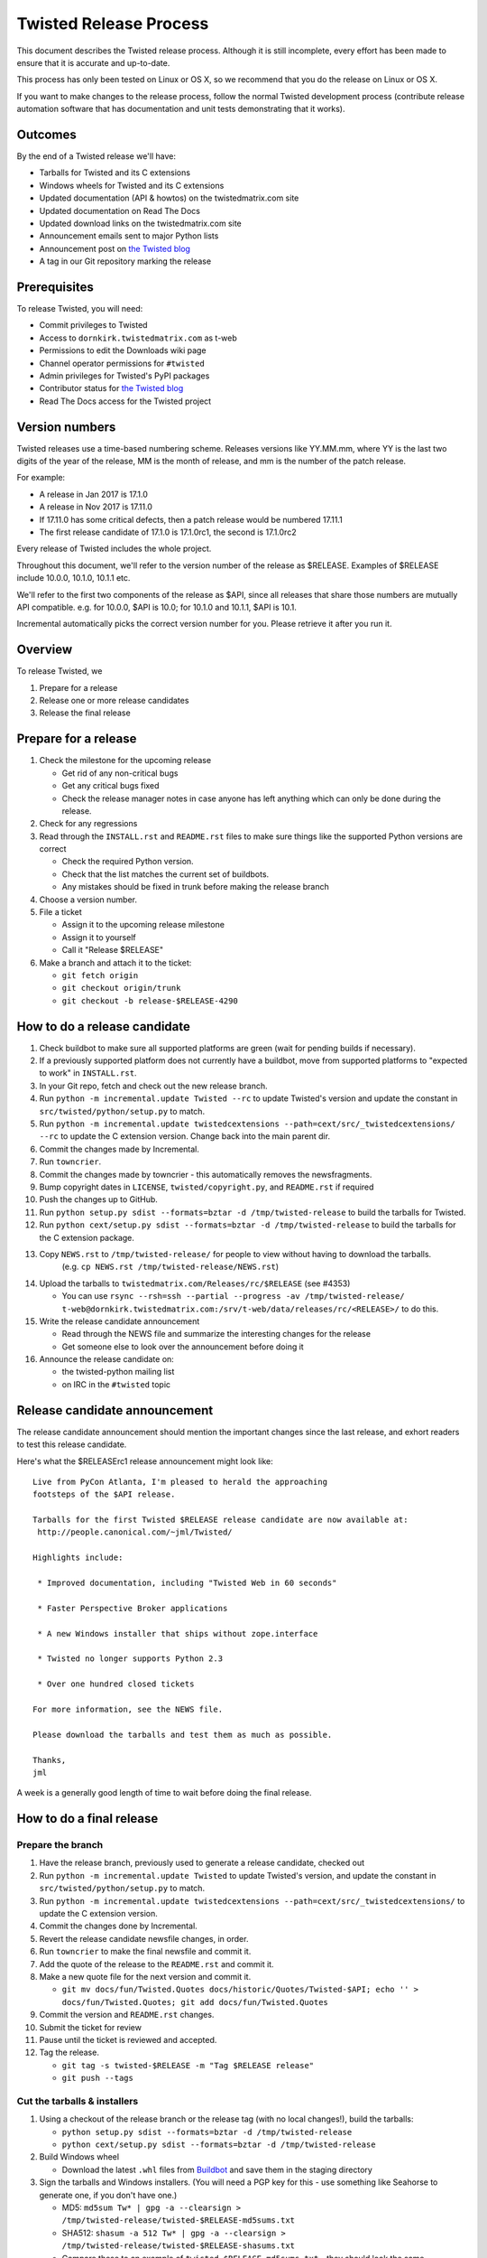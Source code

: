 Twisted Release Process
=======================

This document describes the Twisted release process.
Although it is still incomplete, every effort has been made to ensure that it is accurate and up-to-date.

This process has only been tested on Linux or OS X, so we recommend that you do the release on Linux or OS X.

If you want to make changes to the release process, follow the normal Twisted development process (contribute release automation software that has documentation and unit tests demonstrating that it works).


Outcomes
--------

By the end of a Twisted release we'll have:

- Tarballs for Twisted and its C extensions
- Windows wheels for Twisted and its C extensions
- Updated documentation (API & howtos) on the twistedmatrix.com site
- Updated documentation on Read The Docs
- Updated download links on the twistedmatrix.com site
- Announcement emails sent to major Python lists
- Announcement post on `the Twisted blog <http://labs.twistedmatrix.com>`_
- A tag in our Git repository marking the release


Prerequisites
-------------

To release Twisted, you will need:

- Commit privileges to Twisted
- Access to ``dornkirk.twistedmatrix.com`` as t-web
- Permissions to edit the Downloads wiki page
- Channel operator permissions for ``#twisted``
- Admin privileges for Twisted's PyPI packages
- Contributor status for `the Twisted blog <http://labs.twistedmatrix.com>`_
- Read The Docs access for the Twisted project


Version numbers
---------------

Twisted releases use a time-based numbering scheme.
Releases versions like YY.MM.mm, where YY is the last two digits of the year of the release, MM is the month of release, and mm is the number of the patch release.

For example:

- A release in Jan 2017 is 17.1.0
- A release in Nov 2017 is 17.11.0
- If 17.11.0 has some critical defects, then a patch release would be numbered 17.11.1
- The first release candidate of 17.1.0 is 17.1.0rc1, the second is 17.1.0rc2

Every release of Twisted includes the whole project.

Throughout this document, we'll refer to the version number of the release as $RELEASE. Examples of $RELEASE include 10.0.0, 10.1.0, 10.1.1 etc.

We'll refer to the first two components of the release as $API, since all releases that share those numbers are mutually API compatible.
e.g. for 10.0.0, $API is 10.0; for 10.1.0 and 10.1.1, $API is 10.1.

Incremental automatically picks the correct version number for you.
Please retrieve it after you run it.


Overview
--------

To release Twisted, we

1. Prepare for a release
2. Release one or more release candidates
3. Release the final release


Prepare for a release
---------------------

#. Check the milestone for the upcoming release

   - Get rid of any non-critical bugs
   - Get any critical bugs fixed
   - Check the release manager notes in case anyone has left anything which can only be done during the release.

#. Check for any ​regressions

#. Read through the ``INSTALL.rst`` and ``README.rst`` files to make sure things like the supported Python versions are correct

   - Check the required Python version.
   - Check that the list matches the current set of buildbots.
   - Any mistakes should be fixed in trunk before making the release branch

#. Choose a version number.

#. File a ticket

   - Assign it to the upcoming release milestone
   - Assign it to yourself
   - Call it "Release $RELEASE"

#. Make a branch and attach it to the ticket:

   - ``git fetch origin``
   - ``git checkout origin/trunk``
   - ``git checkout -b release-$RELEASE-4290``


How to do a release candidate
-----------------------------

#. Check ​buildbot to make sure all supported platforms are green (wait for pending builds if necessary).
#. If a previously supported platform does not currently have a buildbot, move from supported platforms to "expected to work" in ``INSTALL.rst``.
#. In your Git repo, fetch and check out the new release branch.
#. Run ``python -m incremental.update Twisted --rc`` to update Twisted's version and update the constant in ``src/twisted/python/setup.py`` to match.
#. Run ``python -m incremental.update twistedcextensions --path=cext/src/_twistedcextensions/ --rc`` to update the C extension version. Change back into the main parent dir.
#. Commit the changes made by Incremental.
#. Run ``towncrier``.
#. Commit the changes made by towncrier - this automatically removes the newsfragments.
#. Bump copyright dates in ``LICENSE``, ``twisted/copyright.py``, and ``README.rst`` if required
#. Push the changes up to GitHub.
#. Run ``python setup.py sdist --formats=bztar -d /tmp/twisted-release`` to build the tarballs for Twisted.
#. Run ``python cext/setup.py sdist --formats=bztar -d /tmp/twisted-release`` to build the tarballs for the C extension package.
#. Copy ``NEWS.rst`` to ``/tmp/twisted-release/`` for people to view without having to download the tarballs.
    (e.g. ``cp NEWS.rst /tmp/twisted-release/NEWS.rst``)
#. Upload the tarballs to ``twistedmatrix.com/Releases/rc/$RELEASE`` (see #4353)

   - You can use ``rsync --rsh=ssh --partial --progress -av /tmp/twisted-release/ t-web@dornkirk.twistedmatrix.com:/srv/t-web/data/releases/rc/<RELEASE>/`` to do this.

#. Write the release candidate announcement

   - Read through the NEWS file and summarize the interesting changes for the release
   - Get someone else to look over the announcement before doing it

#. Announce the release candidate on:

   - the twisted-python mailing list
   - on IRC in the ``#twisted`` topic


Release candidate announcement
------------------------------

The release candidate announcement should mention the important changes since the last release, and exhort readers to test this release candidate.

Here's what the $RELEASErc1 release announcement might look like::

    Live from PyCon Atlanta, I'm pleased to herald the approaching
    footsteps of the $API release.

    Tarballs for the first Twisted $RELEASE release candidate are now available at:
     http://people.canonical.com/~jml/Twisted/

    Highlights include:

     * Improved documentation, including "Twisted Web in 60 seconds"

     * Faster Perspective Broker applications

     * A new Windows installer that ships without zope.interface

     * Twisted no longer supports Python 2.3

     * Over one hundred closed tickets

    For more information, see the NEWS file.

    Please download the tarballs and test them as much as possible.

    Thanks,
    jml

A week is a generally good length of time to wait before doing the final release.


How to do a final release
-------------------------

Prepare the branch
~~~~~~~~~~~~~~~~~~

#. Have the release branch, previously used to generate a release candidate, checked out
#. Run ``python -m incremental.update Twisted`` to update Twisted's version, and update the constant in ``src/twisted/python/setup.py`` to match.
#. Run ``python -m incremental.update twistedcextensions --path=cext/src/_twistedcextensions/`` to update the C extension version.
#. Commit the changes done by Incremental.
#. Revert the release candidate newsfile changes, in order.
#. Run ``towncrier`` to make the final newsfile and commit it.
#. Add the quote of the release to the ``README.rst`` and commit it.
#. Make a new quote file for the next version and commit it.

   - ``git mv docs/fun/Twisted.Quotes docs/historic/Quotes/Twisted-$API; echo '' > docs/fun/Twisted.Quotes; git add docs/fun/Twisted.Quotes``

#. Commit the version and ``README.rst`` changes.
#. Submit the ticket for review
#. Pause until the ticket is reviewed and accepted.
#. Tag the release.

   - ``git tag -s twisted-$RELEASE -m "Tag $RELEASE release"``
   - ``git push --tags``


Cut the tarballs & installers
~~~~~~~~~~~~~~~~~~~~~~~~~~~~~

#. Using a checkout of the release branch or the release tag (with no local changes!), build the tarballs:

   - ``python setup.py sdist --formats=bztar -d /tmp/twisted-release``
   - ``python cext/setup.py sdist --formats=bztar -d /tmp/twisted-release``

#. Build Windows wheel

   - Download the latest ``.whl`` files from `Buildbot <https://buildbot.twistedmatrix.com/builds/twisted-packages/>`_ and save them in the staging directory

#. Sign the tarballs and Windows installers.
   (You will need a PGP key for this - use something like Seahorse to generate one, if you don't have one.)

   - MD5: ``md5sum Tw* | gpg -a --clearsign > /tmp/twisted-release/twisted-$RELEASE-md5sums.txt``
   - SHA512: ``shasum -a 512 Tw* | gpg -a --clearsign > /tmp/twisted-release/twisted-$RELEASE-shasums.txt``
   - Compare these to an ​example of ``twisted-$RELEASE-md5sums.txt`` - they should look the same.


Update documentation
~~~~~~~~~~~~~~~~~~~~

#. Get the dependencies

   - PyDoctor (from PyPI)

#. Build the documentation

   - ``./bin/admin/build-docs .``
   - ``cp -R doc /tmp/twisted-release/``

#. Run the build-apidocs script to build the API docs and then upload them (See also #2891).

   - Copy the pydoctor directory from the twisted branch into your Git checkout.
   - ``./bin/admin/build-apidocs . /tmp/twisted-release/api``
   - Documentation will be generated in a directory called ``/tmp/twisted-release/api``

#. Update the Read The Docs default to point to the release branch (via the `dashboard <https://readthedocs.org/projects/twisted/>`_).


Distribute
~~~~~~~~~~

#. Create a tarball with the contents of the release directory: ``cd /tmp/twisted-release; tar -cvjf ../release.tar.bz2 *``

#. Upload to the official upload locations (see #2888)

   - ``cd ~; git clone https://github.com/twisted-infra/braid``
   - ``cd braid``
   - ``virtualenv ~/dev/braid; source ~/dev/braid/bin/activate; cd ~/braid; python setup.py develop;``
   - ``cd ~/braid; fab config.production t-web.uploadRelease:$RELEASE,/tmp/release.tar.bz2``

#. Test the generated docs

   - Browse to ``http://twistedmatrix.com/documents/$RELEASE/``
   - Make sure that there is content in each of the directories and that it looks good
   - Follow each link on `the documentation page <https://twistedmatrix.com/trac/wiki/Documentation>`_, replace current with ``$RELEASE`` (e.g. 10.0.0) and look for any obvious breakage

#. Change the "current" symlink

   - Upload release: ``fab config.production t-web.updateCurrentDocumentation:$RELEASE``


Announce
~~~~~~~~

#. Update Downloads pages

   - The following updates are automatic, due to the use of the ​ProjectVersion wiki macro throughout most of the Downloads page.

     - Text references to the old version to refer to the new version
     - The link to the NEWS file to point to the new version
     - Links and text to the main tarball

   - Add a new md5sum link
   - Add a new shasum link
   - Save the page, check all links

#. Update PyPI records & upload files

   - ``pip install -U twine``
   - ``twine upload /tmp/twisted-release/Twisted-$RELEASE*``

#. Write the release announcement (see below)

#. Announce the release

   - Send a text version of the announcement to: twisted-python@twistedmatrix.com, python-announce-list@python.org, python-list@python.org, twisted-web@twistedmatrix.com
   - ​http://labs.twistedmatrix.com (Post a web version of the announcements, with links instead of literal URLs)
   - Twitter, if you feel like it
   - ``#twisted`` topic on IRC (you'll need ops)

#. Run ``python -m incremental Twisted --patch && python -m incremental Twisted --dev`` to add a `.1dev0` postfix.
#. Commit the dev0 update change.
#. Merge the release branch into trunk, closing the release ticket at the same time.
#. Close the release milestone (which should have no tickets in it).
#. Open a milestone for the next release.


Release announcement
~~~~~~~~~~~~~~~~~~~~

The final release announcement should:

- Mention the version number
- Include links to where the release can be downloaded
- Summarize the significant changes in the release
- Consider including the quote of the release
- Thank the contributors to the release

Here's an example::

    On behalf of Twisted Matrix Laboratories, I am honoured to announce
    the release of Twisted 13.2!

    The highlights of this release are:

     * Twisted now includes a HostnameEndpoint implementation which uses
    IPv4 and IPv6 in parallel, speeding up the connection by using
    whichever connects first (the 'Happy Eyeballs'/RFC 6555 algorithm).
    (#4859)

     * Improved support for Cancellable Deferreds by kaizhang, our GSoC
    student. (#4320, #6532, #6572, #6639)

     * Improved Twisted.Mail documentation by shira, our Outreach Program
    for Women intern. (#6649, #6652)

     * twistd now waits for the application to start successfully before
    exiting after daemonization. (#823)

     * SSL server endpoint string descriptions now support the
    specification of chain certificates. (#6499)

     * Over 70 closed tickets since 13.1.0.

    For more information, check the NEWS file (link provided below).

    You can find the downloads at <https://pypi.python.org/pypi/Twisted>
    (or alternatively <http://twistedmatrix.com/trac/wiki/Downloads>) .
    The NEWS file is also available at
    <http://twistedmatrix.com/Releases/Twisted/13.2/NEWS.txt>.

    Many thanks to everyone who had a part in this release - the
    supporters of the Twisted Software Foundation, the developers who
    contributed code as well as documentation, and all the people building
    great things with Twisted!

    Twisted Regards,
    HawkOwl


When things go wrong
--------------------

If you discover a showstopper bug during the release process, you have three options.

1. Abort the release, make a new point release (e.g. abort 10.0.0, make 10.0.1 after the bug is fixed)
2. Abort the release, make a new release candidate (e.g. abort 10.0.0, make 10.0.0pre3 after the bug is fixed)
3. Interrupt the release, fix the bug, then continue with it (e.g. release 10.0.0 with the bug fix)

If you choose the third option, then you should:

- Delete the tag for the release
- Recreate the tag from the release branch once the fix has been applied to that branch


Bug fix releases
----------------

Sometimes, bugs happen, and sometimes these are regressions in the current released version.
This section goes over doing these "point" releases.

1. Ensure all bugfixes are in trunk.

2. Make a branch off the affected version.

3. Cherry-pick the merge commits that merge the bugfixes into trunk, onto the new release branch.

4. Go through the rest of the process for a full release from "How to do a release candidate", merging the release branch into trunk as normal as the end of the process.

   - Instead of just ``--rc`` when running the change-versions script, add the patch flag, making it ``--patch --rc``.
   - Instead of waiting a week, a shorter pause is acceptable for a patch release.


Open questions
--------------

- How do we manage the case where there are untested builds in trunk?

- Should picking a release quote be part of the release or the release candidate?

- What bugs should be considered release blockers?

  - All bugs with a type from the release blocker family
  - Anybody can create/submit a new ticket with a release blocker type
  - Ultimately it's the RM's discretion to accept a ticket as a release blocker

- Should news fragments contain information about who made the changes?
